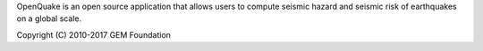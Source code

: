OpenQuake is an open source application that allows users to
compute seismic hazard and seismic risk of earthquakes on a global scale.

Copyright (C) 2010-2017 GEM Foundation


